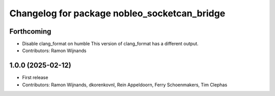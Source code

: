 .. Copyright (C) 2025 Nobleo Technology B.V.
..
.. SPDX-License-Identifier: Apache-2.0

^^^^^^^^^^^^^^^^^^^^^^^^^^^^^^^^^^^^^^^^^^^^^
Changelog for package nobleo_socketcan_bridge
^^^^^^^^^^^^^^^^^^^^^^^^^^^^^^^^^^^^^^^^^^^^^

Forthcoming
-----------
* Disable clang_format on humble
  This version of clang_format has a different output.
* Contributors: Ramon Wijnands

1.0.0 (2025-02-12)
------------------
* First release
* Contributors: Ramon Wijnands, dkorenkovnl, Rein Appeldoorn, Ferry Schoenmakers, Tim Clephas
